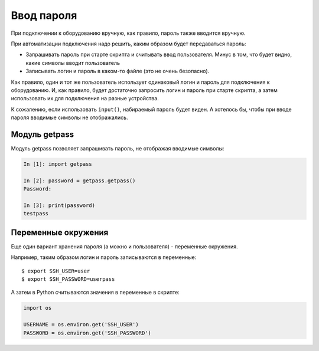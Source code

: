 .. meta::
   :http-equiv=Content-Type: text/html; charset=utf-8

Ввод пароля
-----------

При подключении к оборудованию вручную, как правило, пароль также
вводится вручную.

При автоматизации подключения надо решить, каким образом будет
передаваться пароль: 

* Запрашивать пароль при старте скрипта и считывать ввод пользователя. 
  Минус в том, что будет видно, какие символы вводит пользователь 
* Записывать логин и пароль в каком-то файле (это не очень безопасно).

Как правило, один и тот же пользователь использует одинаковый логин и
пароль для подключения к оборудованию.
И, как правило, будет достаточно запросить логин и пароль при старте
скрипта, а затем использовать их для подключения на разные устройства.

К сожалению, если использовать ``input()``, набираемый пароль будет
виден. А хотелось бы, чтобы при вводе пароля вводимые символы не
отображались.

Модуль getpass
~~~~~~~~~~~~~~

Модуль getpass позволяет запрашивать пароль, не отображая вводимые
символы:

.. code:: python

    In [1]: import getpass

    In [2]: password = getpass.getpass()
    Password:

    In [3]: print(password)
    testpass

Переменные окружения
~~~~~~~~~~~~~~~~~~~~

Еще один вариант хранения пароля (а можно и пользователя) - переменные
окружения.

Например, таким образом логин и пароль записываются в переменные:

::

    $ export SSH_USER=user
    $ export SSH_PASSWORD=userpass

А затем в Python считываются значения в переменные в скрипте:

.. code:: python

    import os

    USERNAME = os.environ.get('SSH_USER')
    PASSWORD = os.environ.get('SSH_PASSWORD')
